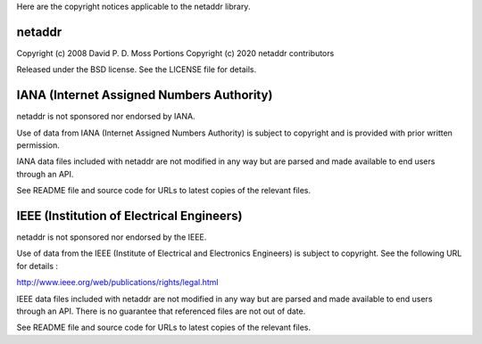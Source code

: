 Here are the copyright notices applicable to the netaddr library.

-------
netaddr
-------

Copyright (c) 2008 David P. D. Moss
Portions Copyright (c) 2020 netaddr contributors

Released under the BSD license. See the LICENSE file for details.

------------------------------------------
IANA (Internet Assigned Numbers Authority)
------------------------------------------

netaddr is not sponsored nor endorsed by IANA.

Use of data from IANA (Internet Assigned Numbers Authority) is subject to
copyright and is provided with prior written permission.

IANA data files included with netaddr are not modified in any way but are
parsed and made available to end users through an API.

See README file and source code for URLs to latest copies of the relevant
files.

------------------------------------------
IEEE (Institution of Electrical Engineers)
------------------------------------------

netaddr is not sponsored nor endorsed by the IEEE.

Use of data from the IEEE (Institute of Electrical and Electronics
Engineers) is subject to copyright. See the following URL for
details :

http://www.ieee.org/web/publications/rights/legal.html

IEEE data files included with netaddr are not modified in any way but are
parsed and made available to end users through an API. There is no
guarantee that referenced files are not out of date.

See README file and source code for URLs to latest copies of the relevant
files.
